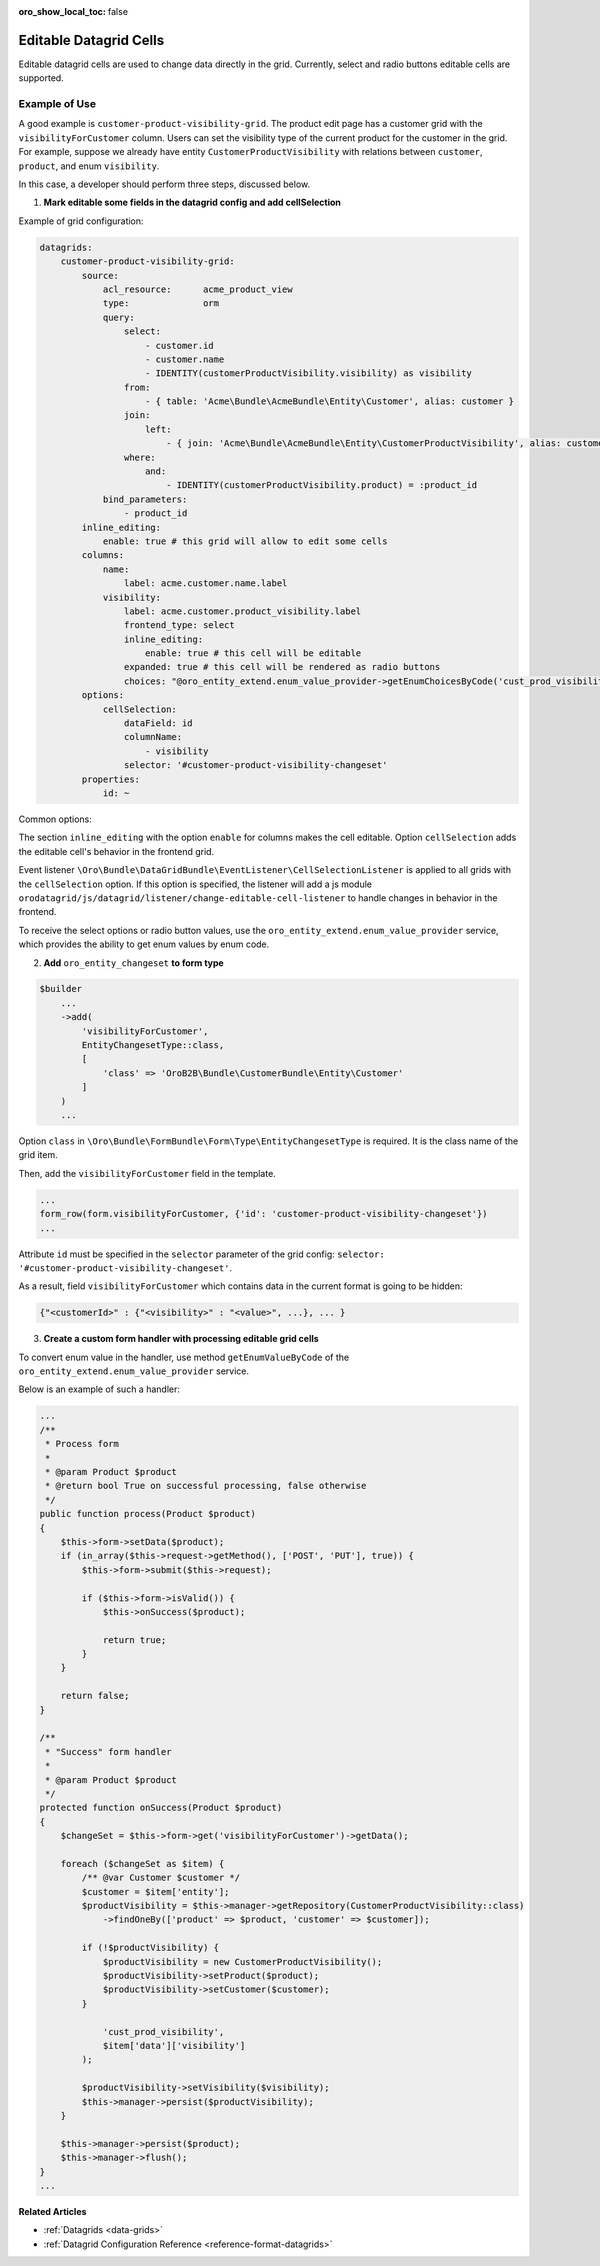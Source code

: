 :oro_show_local_toc: false

.. _customize-datagrids-editable-datagrid-cells:

Editable Datagrid Cells
=======================

Editable datagrid cells are used to change data directly in the grid. Currently, select and radio buttons editable cells are supported.

Example of Use
--------------

A good example is ``customer-product-visibility-grid``. The product edit page has a customer grid with the ``visibilityForCustomer`` column.
Users can set the visibility type of the current product for the customer in the grid.
For example, suppose we already have entity ``CustomerProductVisibility`` with relations between ``customer``, ``product``, and enum ``visibility``.

In this case, a developer should perform three steps, discussed below.

1. **Mark editable some fields in the datagrid config and add cellSelection**

Example of grid configuration:

.. code-block:: yaml

    datagrids:
        customer-product-visibility-grid:
            source:
                acl_resource:      acme_product_view
                type:              orm
                query:
                    select:
                        - customer.id
                        - customer.name
                        - IDENTITY(customerProductVisibility.visibility) as visibility
                    from:
                        - { table: 'Acme\Bundle\AcmeBundle\Entity\Customer', alias: customer }
                    join:
                        left:
                            - { join: 'Acme\Bundle\AcmeBundle\Entity\CustomerProductVisibility', alias: customerProductVisibility, conditionType: WITH, condition: 'customerProductVisibility.customer = customer' }
                    where:
                        and:
                            - IDENTITY(customerProductVisibility.product) = :product_id
                bind_parameters:
                    - product_id
            inline_editing:
                enable: true # this grid will allow to edit some cells
            columns:
                name:
                    label: acme.customer.name.label
                visibility:
                    label: acme.customer.product_visibility.label
                    frontend_type: select
                    inline_editing:
                        enable: true # this cell will be editable
                    expanded: true # this cell will be rendered as radio buttons
                    choices: "@oro_entity_extend.enum_value_provider->getEnumChoicesByCode('cust_prod_visibility')"
            options:
                cellSelection:
                    dataField: id
                    columnName:
                        - visibility
                    selector: '#customer-product-visibility-changeset'
            properties:
                id: ~

Common options:

The section ``inline_editing`` with the option ``enable`` for columns makes the cell editable. Option ``cellSelection`` adds the editable cell's behavior in the frontend grid.

Event listener ``\Oro\Bundle\DataGridBundle\EventListener\CellSelectionListener`` is applied to all grids with the ``cellSelection`` option.
If this option is specified, the listener will add a js module ``orodatagrid/js/datagrid/listener/change-editable-cell-listener`` to handle changes in behavior in the frontend.

To receive the select options or radio button values, use the ``oro_entity_extend.enum_value_provider`` service, which provides the ability to get enum values by enum code.

2. **Add** ``oro_entity_changeset`` **to form type**

.. code-block:: php

    $builder
        ...
        ->add(
            'visibilityForCustomer',
            EntityChangesetType::class,
            [
                'class' => 'OroB2B\Bundle\CustomerBundle\Entity\Customer'
            ]
        )
        ...


Option ``class`` in ``\Oro\Bundle\FormBundle\Form\Type\EntityChangesetType`` is required. It is the class name of the grid item.

Then, add the ``visibilityForCustomer`` field in the template.

.. code-block:: twig

    ...
    form_row(form.visibilityForCustomer, {'id': 'customer-product-visibility-changeset'})
    ...

Attribute ``id`` must be specified in the ``selector`` parameter of the grid config: ``selector: '#customer-product-visibility-changeset'``.

As a result, field ``visibilityForCustomer`` which contains data in the current format is going to be hidden:

.. code-block:: twig

    {"<customerId>" : {"<visibility>" : "<value>", ...}, ... }

3. **Create a custom form handler with processing editable grid cells**

To convert enum value in the handler, use method ``getEnumValueByCode`` of the ``oro_entity_extend.enum_value_provider`` service.

Below is an example of such a handler:

.. code-block:: php

    ...
    /**
     * Process form
     *
     * @param Product $product
     * @return bool True on successful processing, false otherwise
     */
    public function process(Product $product)
    {
        $this->form->setData($product);
        if (in_array($this->request->getMethod(), ['POST', 'PUT'], true)) {
            $this->form->submit($this->request);

            if ($this->form->isValid()) {
                $this->onSuccess($product);

                return true;
            }
        }

        return false;
    }

    /**
     * "Success" form handler
     *
     * @param Product $product
     */
    protected function onSuccess(Product $product)
    {
        $changeSet = $this->form->get('visibilityForCustomer')->getData();

        foreach ($changeSet as $item) {
            /** @var Customer $customer */
            $customer = $item['entity'];
            $productVisibility = $this->manager->getRepository(CustomerProductVisibility::class)
                ->findOneBy(['product' => $product, 'customer' => $customer]);

            if (!$productVisibility) {
                $productVisibility = new CustomerProductVisibility();
                $productVisibility->setProduct($product);
                $productVisibility->setCustomer($customer);
            }

                'cust_prod_visibility',
                $item['data']['visibility']
            );

            $productVisibility->setVisibility($visibility);
            $this->manager->persist($productVisibility);
        }

        $this->manager->persist($product);
        $this->manager->flush();
    }
    ...

**Related Articles**

* :ref:`Datagrids <data-grids>`
* :ref:`Datagrid Configuration Reference <reference-format-datagrids>`
